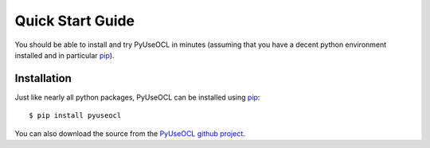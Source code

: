 Quick Start Guide
=================

You should be able to install and try PyUseOCL in minutes (assuming that you have a decent python environment installed and in particular pip_).

Installation
------------

Just like nearly all python packages, PyUseOCL can be installed using pip_::

    $ pip install pyuseocl

You can also download the source from the `PyUseOCL github project`_.


.. _pip: https://pip.pypa.io/en/latest/
.. _PyUseOCL github project:  https://github.com/scribezone/PyUseOCL
